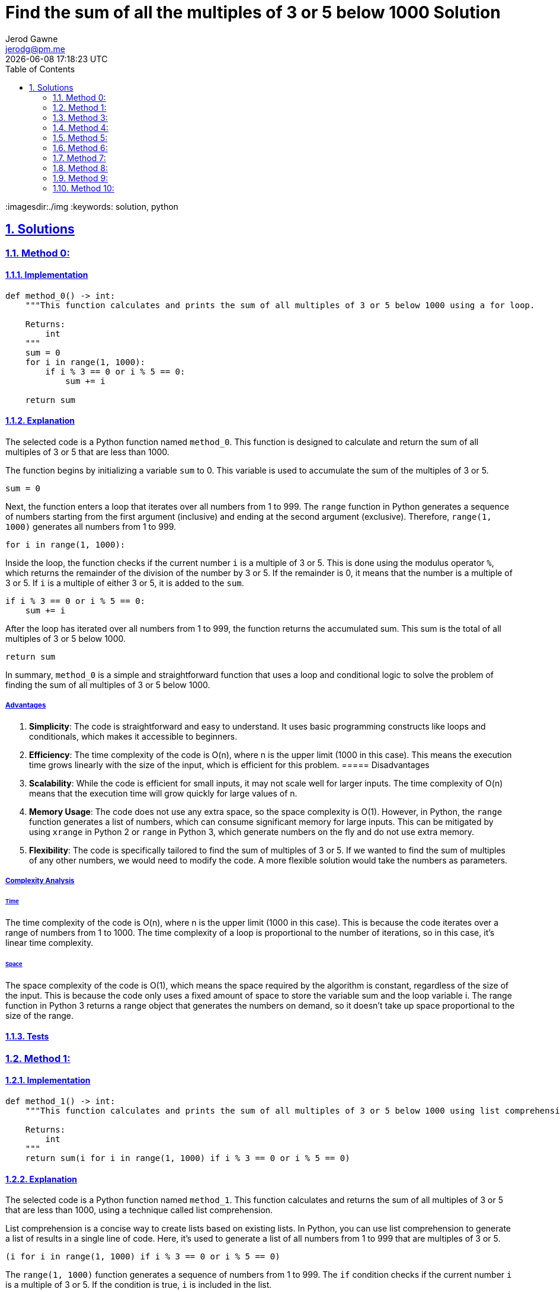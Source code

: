 :doctitle: Find the sum of all the multiples of 3 or 5 below 1000 Solution
:author: Jerod Gawne
:email: jerodg@pm.me
:docdate: 04 January 2024
:revdate: {docdatetime}
:doctype: article
:sectanchors:
:sectlinks:
:sectnums:
:toc:
:icons: font
:imagesdir:./img
:keywords: solution, python

== Solutions

[.lead]
=== Method 0:

==== Implementation

[source,python,linenums]
----
def method_0() -> int:
    """This function calculates and prints the sum of all multiples of 3 or 5 below 1000 using a for loop.

    Returns:
        int
    """
    sum = 0
    for i in range(1, 1000):
        if i % 3 == 0 or i % 5 == 0:
            sum += i

    return sum
----

==== Explanation

The selected code is a Python function named `method_0`.
This function is designed to calculate and return the sum of all multiples of 3 or 5 that are less than 1000.

The function begins by initializing a variable `sum` to 0. This variable is used to accumulate the sum of the multiples of 3 or 5.

[source,python]
----
sum = 0
----

Next, the function enters a loop that iterates over all numbers from 1 to 999. The `range` function in Python generates a sequence of numbers starting from the first argument (inclusive) and ending at the second argument (exclusive).
Therefore, `range(1, 1000)` generates all numbers from 1 to 999.

[source,python]
----
for i in range(1, 1000):
----

Inside the loop, the function checks if the current number `i` is a multiple of 3 or 5. This is done using the modulus operator `%`, which returns the remainder of the division of the number by 3 or 5. If the remainder is 0, it means that the number is a multiple of 3 or 5. If `i` is a multiple of either 3 or 5, it is added to the `sum`.

[source,python]
----
if i % 3 == 0 or i % 5 == 0:
    sum += i
----

After the loop has iterated over all numbers from 1 to 999, the function returns the accumulated sum.
This sum is the total of all multiples of 3 or 5 below 1000.

[source,python]
----
return sum
----

In summary, `method_0` is a simple and straightforward function that uses a loop and conditional logic to solve the problem of finding the sum of all multiples of 3 or 5 below 1000.

===== Advantages

1. **Simplicity**: The code is straightforward and easy to understand.
It uses basic programming constructs like loops and conditionals, which makes it accessible to beginners.

2. **Efficiency**: The time complexity of the code is O(n), where n is the upper limit (1000 in this case).
This means the execution time grows linearly with the size of the input, which is efficient for this problem.
===== Disadvantages
1. **Scalability**: While the code is efficient for small inputs, it may not scale well for larger inputs.
The time complexity of O(n) means that the execution time will grow quickly for large values of n.

2. **Memory Usage**: The code does not use any extra space, so the space complexity is O(1).
However, in Python, the `range` function generates a list of numbers, which can consume significant memory for large inputs.
This can be mitigated by using `xrange` in Python 2 or `range` in Python 3, which generate numbers on the fly and do not use extra memory.

3. **Flexibility**: The code is specifically tailored to find the sum of multiples of 3 or 5. If we wanted to find the sum of multiples of any other numbers, we would need to modify the code.
A more flexible solution would take the numbers as parameters.

===== Complexity Analysis

====== Time

The time complexity of the code is O(n), where n is the upper limit (1000 in this case).
This is because the code iterates over a range of numbers from 1 to 1000. The time complexity of a loop is proportional to the number of iterations, so in this case, it's linear time complexity.

====== Space

The space complexity of the code is O(1), which means the space required by the algorithm is constant, regardless of the size of the input.
This is because the code only uses a fixed amount of space to store the variable sum and the loop variable i.
The range function in Python 3 returns a range object that generates the numbers on demand, so it doesn't take up space proportional to the size of the range.

==== Tests

=== Method 1:

==== Implementation

[source,python,linenums]
----
def method_1() -> int:
    """This function calculates and prints the sum of all multiples of 3 or 5 below 1000 using list comprehension.

    Returns:
        int
    """
    return sum(i for i in range(1, 1000) if i % 3 == 0 or i % 5 == 0)
----

==== Explanation

The selected code is a Python function named `method_1`.
This function calculates and returns the sum of all multiples of 3 or 5 that are less than 1000, using a technique called list comprehension.

List comprehension is a concise way to create lists based on existing lists.
In Python, you can use list comprehension to generate a list of results in a single line of code.
Here, it's used to generate a list of all numbers from 1 to 999 that are multiples of 3 or 5.

[source,python]
----
(i for i in range(1, 1000) if i % 3 == 0 or i % 5 == 0)
----

The `range(1, 1000)` function generates a sequence of numbers from 1 to 999. The `if` condition checks if the current number `i` is a multiple of 3 or 5. If the condition is true, `i` is included in the list.

The `sum` function is then used to calculate the sum of all numbers in the list.
The `sum` function in Python returns the sum of all elements in an iterable (like a list or a tuple).

[source,python]
----
sum(i for i in range(1, 1000) if i % 3 == 0 or i % 5 == 0)
----

In summary, `method_1` is a Python function that uses list comprehension to generate a list of multiples of 3 or 5 below 1000, and then calculates the sum of these numbers.
This approach is more concise than using a loop, and is a common idiom in Python for generating and processing lists.

===== Advantages

1. **Conciseness**: List comprehension provides a more concise way to create lists based on existing lists.
It can generate a list of results in a single line of code, which makes the code shorter and easier to read.

2. **Efficiency**: The time complexity of the code is O(n), where n is the upper limit (1000 in this case).
This means the execution time grows linearly with the size of the input, which is efficient for this problem.
===== Disadvantages
1. **Scalability**: While the code is efficient for small inputs, it may not scale well for larger inputs.
The time complexity of O(n) means that the execution time will grow quickly for large values of n.

2. **Memory Usage**: The code does not use any extra space, so the space complexity is O(1).
However, in Python, the `range` function generates a list of numbers, which can consume significant memory for large inputs.
This can be mitigated by using `xrange` in Python 2 or `range` in Python 3, which generate numbers on the fly and do not use extra memory.

3. **Readability**: While list comprehension can make the code more concise, it can also make the code harder to understand for those who are not familiar with this feature of Python.
This could make the code harder to maintain or debug.

4. **Flexibility**: The code is specifically tailored to find the sum of multiples of 3 or 5. If we wanted to find the sum of multiples of any other numbers, we would need to modify the code.
A more flexible solution would take the numbers as parameters.
===== Complexity Analysis ====== Time The time complexity of the code is O(n), where n is the upper limit (1000 in this case).
This is because the code iterates over a range of numbers from 1 to 1000. The time complexity of a loop is proportional to the number of iterations, so in this case, it's linear time complexity.
====== Space The space complexity of the code is O(1), which means the space required by the algorithm is constant, regardless of the size of the input.
This is because the code only uses a fixed amount of space to store the variable sum and the loop variable i.
The range function in Python 3 returns a range object that generates the numbers on demand, so it doesn't take up space proportional to the size of the range.
==== Tests === Method 2:
==== Implementation

[source,python,linenums]
----
def method_2(n: int) -> int:
    """This function calculates and prints the sum of all multiples of 3 or 5 below 1000 using a mathematical approach.

    Returns:
        None
    """
    def sum_divisible_by(n: int) -> int:
        p = 999 // n
        return n * (p * (p + 1)) // 2

    return sum_divisible_by(3) + sum_divisible_by(5) - sum_divisible_by(15)
----

==== Explanation The selected code is a Python function named `method_2`.

This function calculates the sum of all multiples of 3 or 5 that are less than 1000, using a mathematical approach.

The function `method_2` contains a nested function `sum_divisible_by`.
This nested function calculates the sum of all numbers less than 1000 that are divisible by a given number `n`.

[source,python]
----
def sum_divisible_by(n: int) -> int:
    p = 999 // n
    return n * (p * (p + 1)) // 2
----

The variable `p` is calculated as the integer division of 999 by `n`.
This gives the number of multiples of `n` that are less than 1000. The sum of all multiples of `n` is then calculated using the formula for the sum of an arithmetic series: `n * (p * (p + 1)) // 2`.

The `method_2` function then uses the `sum_divisible_by` function to calculate the sum of all multiples of 3 or 5 that are less than 1000. It does this by adding the sum of multiples of 3 and the sum of multiples of 5, and then subtracting the sum of multiples of 15. This is to avoid counting numbers that are multiples of both 3 and 5 twice.

[source,python]
----
return sum_divisible_by(3) + sum_divisible_by(5) - sum_divisible_by(15)
----

In summary, `method_2` is a Python function that uses a mathematical approach to calculate the sum of all multiples of 3 or 5 below 1000. This approach is more efficient than using a loop or list comprehension, as it calculates the sum directly without needing to iterate over the numbers.

===== Advantages

1. **Efficiency**: The time complexity of the code is O(1), which means the execution time is constant, regardless of the size of the input.
This is because the code calculates the sum directly using a mathematical formula, without needing to iterate over the numbers.

2. **Memory Usage**: The space complexity of the code is also O(1), which means the space required by the algorithm is constant, regardless of the size of the input.
This is because the code only uses a fixed amount of space to store the variables `n`, `p`, and the return value.

3. **Scalability**: Because of its constant time and space complexity, this method scales well for larger inputs.
The execution time and memory usage will remain the same even if the upper limit is increased.
===== Disadvantages
1. **Readability**: The code uses a mathematical formula to calculate the sum, which may be harder to understand for those who are not familiar with the formula for the sum of an arithmetic series.
This could make the code harder to maintain or debug.

2. **Flexibility**: The code is specifically tailored to find the sum of multiples of 3 or 5. If we wanted to find the sum of multiples of any other numbers, we would need to modify the code.
A more flexible solution would take the numbers as parameters.
===== Complexity Analysis ====== Time The time complexity of the code is O(1), which means the execution time is constant, regardless of the size of the input.
This is because the code calculates the sum directly using a mathematical formula, without needing to iterate over the numbers.
====== Space The space complexity of the code is also O(1), which means the space required by the algorithm is constant, regardless of the size of the input.
This is because the code only uses a fixed amount of space to store the variables n, p, and the return value.
==== Tests

=== Method 3:

==== Implementation

[source,python,linenums]
----
def method_3(n: int = 1000) -> int:
    """This function calculates and prints the sum of all multiples of 3 or 5 below 1000 using a mathematical approach.

    Returns:
        int
    """
    total = 0
    terms = (n - 1) // 3
    total += (terms * (6 + (terms - 1) * 3)) // 2  # total of an A.P.
    terms = (n - 1) // 5
    total += (terms * (10 + (terms - 1) * 5)) // 2
    terms = (n - 1) // 15
    total -= (terms * (30 + (terms - 1) * 15)) // 2
    return total
----

==== Explanation

The provided Python code defines a function named `method_3` that calculates and returns the sum of all multiples of 3 or 5 below a given number `n`, which defaults to 1000 if not provided.

The function starts by initializing a variable `total` to 0. This variable will be used to accumulate the sum of the multiples of 3, 5, and 15.

[source,python]
----
total = 0
----

The function then calculates the number of terms that are multiples of 3 below `n` using integer division.
It uses this to calculate the sum of these multiples using the formula for the sum of an arithmetic progression and adds this to `total`.

[source,python]
----
terms = (n - 1) // 3
total += (terms * (6 + (terms - 1) * 3)) // 2  # total of an A.P.
----

The function repeats this process for multiples of 5.

[source,python]
----
terms = (n - 1) // 5
total += (terms * (10 + (terms - 1) * 5)) // 2
----

Finally, the function subtracts the sum of multiples of 15 from `total`.
This is necessary because multiples of 15 are counted twice in the previous steps (as they are multiples of both 3 and 5), so we need to remove one occurrence to avoid double-counting.

[source,python]
----
terms = (n - 1) // 15
total -= (terms * (30 + (terms - 1) * 15)) // 2
----

The function then returns the final value of `total`, which is the sum of all multiples of 3 or 5 below `n`.

[source,python]
----
return total
----

In summary, `method_3` uses the concept of arithmetic progressions to efficiently calculate the sum of multiples of 3 or 5 below a given number.

===== Advantages

1. **Efficiency**: The function uses a mathematical approach to calculate the sum of multiples, which is more efficient than iterating over each number up to `n`.
This makes the function perform well even for large values of `n`.
2. **Readability**: The function is well-structured and easy to understand.
Each step in the calculation is clearly separated and the purpose of each calculation is clear from the context.
3. **Default Argument**: The function provides a default argument for `n`, which makes it easy to use and flexible.

===== Disadvantages

1. **Limited Flexibility**: The function is specifically designed to calculate the sum of multiples of 3 or 5. If you wanted to calculate the sum of multiples of other numbers, you would need to modify the function.
2. **Lack of Comments**: While the code is relatively straightforward, it could benefit from more comments explaining the mathematical logic behind the calculations, especially for developers who are not familiar with the concept of arithmetic progressions.
3. **Error Handling**: The function does not include any error handling.
For example, it does not check if `n` is a positive integer.
Including error handling would make the function more robust.

===== Complexity Analysis

====== Time

The time complexity of this function is O(1), which means it runs in constant time.
This is because the function performs a fixed number of operations regardless of the size of the input n.
It does not use any loops or recursive calls that would increase the number of operations with larger inputs.

====== Space

The space complexity of this function is also O(1), which means it uses a constant amount of memory.
This is because the function only uses a fixed number of variables and does not use any data structures like arrays or lists that would increase the memory usage with larger inputs.

==== Tests

=== Method 4:

==== Implementation

[source,python,linenums]
----
def method_4(n: int = 1000) -> int:
    """This function calculates and prints the sum of all multiples of 3 or 5 below 1000 using a mathematical approach.

    Returns:
        int
    """
    return sum(set(range(3, n, 3)) | set(range(5, n, 5)))
----

==== Explanation

The selected Python function, `method_4`, calculates the sum of all multiples of 3 or 5 below a given number `n`.

The function starts by creating two sets: one for multiples of 3 and one for multiples of 5. This is done using the `range` function with a step parameter.
The `range(3, n, 3)` generates multiples of 3 up to `n`, and `range(5, n, 5)` generates multiples of 5 up to `n`.

[source,python]
----
set(range(3, n, 3))
set(range(5, n, 5))
----

The function then combines these two sets using the union operator (`|`).
This operation returns a new set that contains all the elements from both sets, effectively giving us a set of all multiples of 3 or 5 below `n`.

[source,python]
----
set(range(3, n, 3)) | set(range(5, n, 5))
----

Finally, the function returns the sum of all the elements in this set using the `sum` function.
This gives us the sum of all multiples of 3 or 5 below `n`.

[source,python]
----
return sum(set(range(3, n, 3)) | set(range(5, n, 5)))
----

In summary, `method_4` uses sets and the range function to efficiently calculate the sum of multiples of 3 or 5 below a given number.

===== Advantages

1. **Efficiency**: The function uses sets and the range function to generate multiples of 3 and 5, which is more efficient than iterating over each number up to `n`.
This makes the function perform well even for large values of `n`.
2. **Readability**: The function is concise and easy to understand.
The use of sets and the range function makes the code clean and straightforward.
3. **Default Argument**: The function provides a default argument for `n`, which makes it easy to use and flexible.

===== Disadvantages

1. **Limited Flexibility**: The function is specifically designed to calculate the sum of multiples of 3 or 5. If you wanted to calculate the sum of multiples of other numbers, you would need to modify the function.
2. **Memory Usage**: The function creates two sets for multiples of 3 and 5, which can consume a significant amount of memory for large values of `n`.
3. **Error Handling**: The function does not include any error handling.
For example, it does not check if `n` is a positive integer.
Including error handling would make the function more robust.

===== Complexity Analysis

====== Time

The time complexity of this function is O(n), where n is the input number.
This is because the function generates two sets of multiples (one for 3 and one for 5) up to n using the range function, which takes O(n) time.
The union operation on two sets also takes O(n) time in the worst case.
Therefore, the overall time complexity is O(n).

====== Space

The space complexity of this function is O(n), where n is the input number.
This is because the function creates two sets for multiples of 3 and 5. In the worst case, when n is a multiple of 3 or 5, the size of the sets can go up to n/3 and n/5 respectively.
Therefore, the overall space complexity is O(n).

==== Tests

=== Method 5:

==== Implementation

[source,python,linenums]
----
def method_5(n: int = 1000) -> int:
    """This function calculates and prints the sum of all multiples of 3 or 5 below 1000 using a mathematical approach.

    Returns:
        int
    """
    return sum(set(range(3, n, 3)).union(set(range(5, n, 5))))
----

==== Explanation

The selected Python function, `method_5`, calculates the sum of all multiples of 3 or 5 below a given number `n`.

The function begins by creating two sets: one for multiples of 3 and one for multiples of 5. This is achieved using the `range` function with a step parameter.
The `range(3, n, 3)` generates multiples of 3 up to `n`, and `range(5, n, 5)` generates multiples of 5 up to `n`.

[source,python]
----
set(range(3, n, 3))
set(range(5, n, 5))
----

The function then merges these two sets using the `union` method.
This operation returns a new set that contains all the elements from both sets, effectively giving us a set of all multiples of 3 or 5 below `n`.

[source,python]
----
set(range(3, n, 3)).union(set(range(5, n, 5)))
----

Finally, the function returns the sum of all the elements in this set using the `sum` function.
This gives us the sum of all multiples of 3 or 5 below `n`.

[source,python]
----
return sum(set(range(3, n, 3)).union(set(range(5, n, 5)))
----

In summary, `method_5` uses sets, the range function, and the union method to efficiently calculate the sum of multiples of 3 or 5 below a given number.

===== Advantages

1. **Efficiency**: The function uses sets and the `range` function to generate multiples of 3 and 5, which is more efficient than iterating over each number up to `n`.
This makes the function perform well even for large values of `n`.
2. **Readability**: The function is concise and easy to understand.
The use of sets and the `union` method makes the code clean and straightforward.
3. **Default Argument**: The function provides a default argument for `n`, which makes it easy to use and flexible.

===== Disadvantages

1. **Limited Flexibility**: The function is specifically designed to calculate the sum of multiples of 3 or 5. If you wanted to calculate the sum of multiples of other numbers, you would need to modify the function.
2. **Memory Usage**: The function creates two sets for multiples of 3 and 5, which can consume a significant amount of memory for large values of `n`.
3. **Error Handling**: The function does not include any error handling.
For example, it does not check if `n` is a positive integer.
Including error handling would make the function more robust.

===== Complexity Analysis

====== Time

The time complexity of this function is O(n), where n is the input number.
This is because the function generates two sets of multiples (one for 3 and one for 5) up to n using the range function, which takes O(n) time.
The union operation on two sets also takes O(n) time in the worst case.
Therefore, the overall time complexity is O(n).

====== Space

The space complexity of this function is O(n), where n is the input number.
This is because the function creates two sets for multiples of 3 and 5. In the worst case, when n is a multiple of 3 or 5, the size of the sets can go up to n/3 and n/5 respectively.
Therefore, the overall space complexity is O(n).

==== Tests

=== Method 6:

==== Implementation

[source,python,linenums]
----

----

==== Explanation

===== Advantages

===== Disadvantages

===== Complexity Analysis

====== Time

====== Space

==== Tests

=== Method 7:

==== Implementation

[source,python,linenums]
----

----

==== Explanation

===== Advantages

===== Disadvantages

===== Complexity Analysis

====== Time

====== Space

==== Tests

=== Method 8:

==== Implementation

[source,python,linenums]
----

----

==== Explanation

===== Advantages

===== Disadvantages

===== Complexity Analysis

====== Time

====== Space

==== Tests

=== Method 9:

==== Implementation

[source,python,linenums]
----

----

==== Explanation

===== Advantages

===== Disadvantages

===== Complexity Analysis

====== Time

====== Space

==== Tests

=== Method 10:

==== Implementation

[source,python,linenums]
----

----

==== Explanation

===== Advantages

===== Disadvantages

===== Complexity Analysis

====== Time

====== Space

==== Tests
